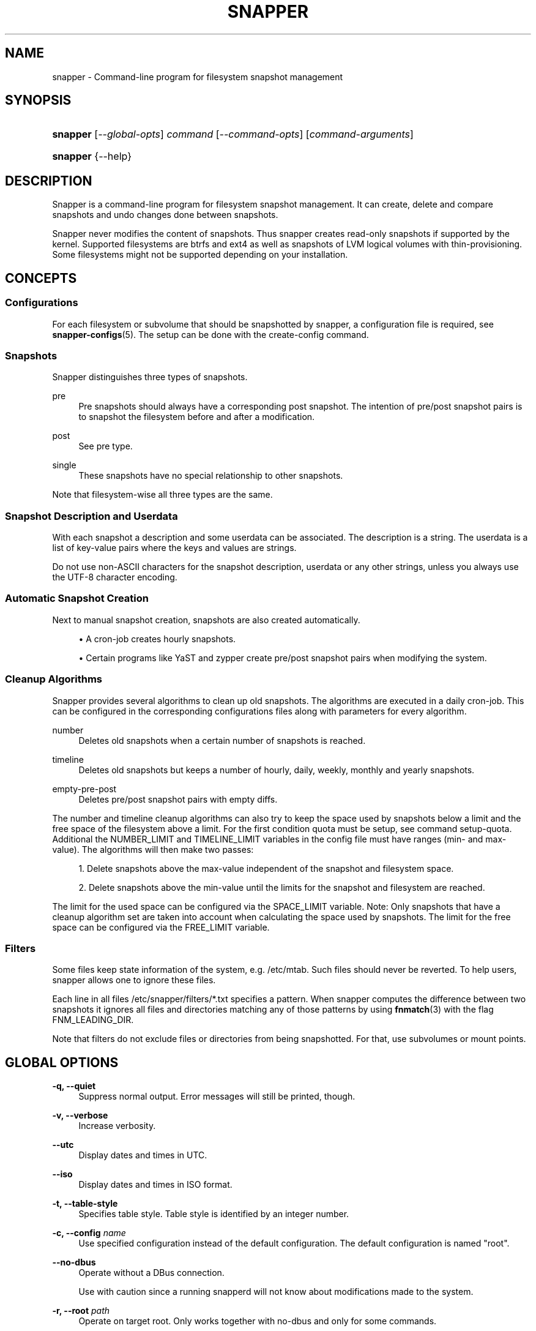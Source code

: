 '\" t
.\"     Title: snapper
.\"    Author: [see the "AUTHORS" section]
.\" Generator: DocBook XSL Stylesheets v1.78.1 <http://docbook.sf.net/>
.\"      Date: 2018-10-29
.\"    Manual: Filesystem Snapshot Management
.\"    Source: 0.8.3
.\"  Language: English
.\"
.TH "SNAPPER" "8" "2018\-10\-29" "0\&.8\&.3" "Filesystem Snapshot Management"
.\" -----------------------------------------------------------------
.\" * Define some portability stuff
.\" -----------------------------------------------------------------
.\" ~~~~~~~~~~~~~~~~~~~~~~~~~~~~~~~~~~~~~~~~~~~~~~~~~~~~~~~~~~~~~~~~~
.\" http://bugs.debian.org/507673
.\" http://lists.gnu.org/archive/html/groff/2009-02/msg00013.html
.\" ~~~~~~~~~~~~~~~~~~~~~~~~~~~~~~~~~~~~~~~~~~~~~~~~~~~~~~~~~~~~~~~~~
.ie \n(.g .ds Aq \(aq
.el       .ds Aq '
.\" -----------------------------------------------------------------
.\" * set default formatting
.\" -----------------------------------------------------------------
.\" disable hyphenation
.nh
.\" disable justification (adjust text to left margin only)
.ad l
.\" -----------------------------------------------------------------
.\" * MAIN CONTENT STARTS HERE *
.\" -----------------------------------------------------------------
.SH "NAME"
snapper \- Command\-line program for filesystem snapshot management
.SH "SYNOPSIS"
.HP \w'\fBsnapper\fR\ 'u
\fBsnapper\fR [\fI\-\-global\-opts\fR] \fIcommand\fR [\fI\-\-command\-opts\fR] [\fIcommand\-arguments\fR]
.HP \w'\fBsnapper\fR\ 'u
\fBsnapper\fR {\-\-help}
.SH "DESCRIPTION"
.PP
Snapper is a command\-line program for filesystem snapshot management\&. It can create, delete and compare snapshots and undo changes done between snapshots\&.
.PP
Snapper never modifies the content of snapshots\&. Thus snapper creates read\-only snapshots if supported by the kernel\&. Supported filesystems are btrfs and ext4 as well as snapshots of LVM logical volumes with thin\-provisioning\&. Some filesystems might not be supported depending on your installation\&.
.SH "CONCEPTS"
.SS "Configurations"
.PP
For each filesystem or subvolume that should be snapshotted by snapper, a configuration file is required, see
\fBsnapper-configs\fR(5)\&. The setup can be done with the create\-config command\&.
.SS "Snapshots"
.PP
Snapper distinguishes three types of snapshots\&.
.PP
pre
.RS 4
Pre snapshots should always have a corresponding post snapshot\&. The intention of pre/post snapshot pairs is to snapshot the filesystem before and after a modification\&.
.RE
.PP
post
.RS 4
See pre type\&.
.RE
.PP
single
.RS 4
These snapshots have no special relationship to other snapshots\&.
.RE
.PP
Note that filesystem\-wise all three types are the same\&.
.SS "Snapshot Description and Userdata"
.PP
With each snapshot a description and some userdata can be associated\&. The description is a string\&. The userdata is a list of key\-value pairs where the keys and values are strings\&.
.PP
Do not use non\-ASCII characters for the snapshot description, userdata or any other strings, unless you always use the UTF\-8 character encoding\&.
.SS "Automatic Snapshot Creation"
.PP
Next to manual snapshot creation, snapshots are also created automatically\&.
.sp
.RS 4
.ie n \{\
\h'-04'\(bu\h'+03'\c
.\}
.el \{\
.sp -1
.IP \(bu 2.3
.\}
A cron\-job creates hourly snapshots\&.
.RE
.sp
.RS 4
.ie n \{\
\h'-04'\(bu\h'+03'\c
.\}
.el \{\
.sp -1
.IP \(bu 2.3
.\}
Certain programs like YaST and zypper create pre/post snapshot pairs when modifying the system\&.
.RE
.SS "Cleanup Algorithms"
.PP
Snapper provides several algorithms to clean up old snapshots\&. The algorithms are executed in a daily cron\-job\&. This can be configured in the corresponding configurations files along with parameters for every algorithm\&.
.PP
number
.RS 4
Deletes old snapshots when a certain number of snapshots is reached\&.
.RE
.PP
timeline
.RS 4
Deletes old snapshots but keeps a number of hourly, daily, weekly, monthly and yearly snapshots\&.
.RE
.PP
empty\-pre\-post
.RS 4
Deletes pre/post snapshot pairs with empty diffs\&.
.RE
.PP
The number and timeline cleanup algorithms can also try to keep the space used by snapshots below a limit and the free space of the filesystem above a limit\&. For the first condition quota must be setup, see command setup\-quota\&. Additional the NUMBER_LIMIT and TIMELINE_LIMIT variables in the config file must have ranges (min\- and max\-value)\&. The algorithms will then make two passes:
.sp
.RS 4
.ie n \{\
\h'-04' 1.\h'+01'\c
.\}
.el \{\
.sp -1
.IP "  1." 4.2
.\}
Delete snapshots above the max\-value independent of the snapshot and filesystem space\&.
.RE
.sp
.RS 4
.ie n \{\
\h'-04' 2.\h'+01'\c
.\}
.el \{\
.sp -1
.IP "  2." 4.2
.\}
Delete snapshots above the min\-value until the limits for the snapshot and filesystem are reached\&.
.RE
.sp
The limit for the used space can be configured via the SPACE_LIMIT variable\&. Note: Only snapshots that have a cleanup algorithm set are taken into account when calculating the space used by snapshots\&. The limit for the free space can be configured via the FREE_LIMIT variable\&.
.SS "Filters"
.PP
Some files keep state information of the system, e\&.g\&.
/etc/mtab\&. Such files should never be reverted\&. To help users, snapper allows one to ignore these files\&.
.PP
Each line in all files
/etc/snapper/filters/*\&.txt
specifies a pattern\&. When snapper computes the difference between two snapshots it ignores all files and directories matching any of those patterns by using
\fBfnmatch\fR(3)
with the flag FNM_LEADING_DIR\&.
.PP
Note that filters do not exclude files or directories from being snapshotted\&. For that, use subvolumes or mount points\&.
.SH "GLOBAL OPTIONS"
.PP
\fB\-q, \-\-quiet\fR
.RS 4
Suppress normal output\&. Error messages will still be printed, though\&.
.RE
.PP
\fB\-v, \-\-verbose\fR
.RS 4
Increase verbosity\&.
.RE
.PP
\fB\-\-utc\fR
.RS 4
Display dates and times in UTC\&.
.RE
.PP
\fB\-\-iso\fR
.RS 4
Display dates and times in ISO format\&.
.RE
.PP
\fB\-t, \-\-table\-style\fR
.RS 4
Specifies table style\&. Table style is identified by an integer number\&.
.RE
.PP
\fB\-c, \-\-config \fR\fB\fIname\fR\fR
.RS 4
Use specified configuration instead of the default configuration\&. The default configuration is named "root"\&.
.RE
.PP
\fB\-\-no\-dbus\fR
.RS 4
Operate without a DBus connection\&.
.sp
Use with caution since a running snapperd will not know about modifications made to the system\&.
.RE
.PP
\fB\-r, \-\-root \fR\fB\fIpath\fR\fR
.RS 4
Operate on target root\&. Only works together with no\-dbus and only for some commands\&.
.RE
.PP
\fB\-\-version\fR
.RS 4
Print version and exit\&.
.RE
.SH "COMMANDS"
.PP
Snapper provides a number of
\fIcommands\fR\&. Each command accepts the options listed in the
GLOBAL OPTIONS
section\&. These options must be specified
\fIbefore\fR
the command name\&. In addition, many commands have specific options, which are listed in this section\&. These command\-specific options must be specified
\fIafter\fR
the name of the command and
\fIbefore\fR
any of the command arguments\&.
.PP
\fBhelp\fR
.RS 4
Show short help text\&.
.RE
.PP
\fBlist\-configs\fR
.RS 4
List available configurations\&.
.RE
.PP
\fBcreate\-config [options] \fR\fB\fIsubvolume\fR\fR
.RS 4
Create a new configuration for a filesystem or subvolume\&. For this command you will likely need the global option
\fB\-\-config\fR, see
GLOBAL OPTIONS
and
CONCEPTS.
.PP
\fB\-f, \-\-fstype\fR \fIfstype\fR
.RS 4
Manually set filesystem type\&. Supported values are btrfs, ext4 and lvm\&. For lvm, snapper uses LVM thin\-provisioned snapshots\&. The filesystem type on top of LVM must be provided in parentheses, e\&.g\&. lvm(xfs)\&.
.sp
Without this option snapper tries to detect the filesystem\&.
.RE
.PP
\fB\-t, \-\-template\fR \fIname\fR
.RS 4
Name of template for the new configuration file\&.
.RE
.RE
.PP
\fBdelete\-config\fR
.RS 4
Delete a configuration for a filesystem or subvolume\&. For this command you will likely need to global option
\fB\-\-config\fR, see
GLOBAL OPTIONS
and
CONCEPTS.
.RE
.PP
\fBget\-config\fR
.RS 4
Displays the settings of the configuration\&.
.RE
.PP
\fBset\-config\fR \fIconfigdata\fR
.RS 4
Changes the settings of the configuration\&. The settings
\fIconfigdata\fR
are a list of key\-value\-pairs separated by spaces and the key and value must be separated by an equal sign, e\&.g\&. "NUMBER_CLEANUP=yes NUMBER_LIMIT=10"\&. The value of SUBVOLUME and FSTYPE cannot be changed\&.
.RE
.PP
\fBlist (ls) [options]\fR
.RS 4
List snapshots\&.
.PP
\fB\-t, \-\-type\fR \fItype\fR
.RS 4
Selects type of snapshots to list\&. Possible values are all, single and pre\-post\&.
.RE
.PP
\fB\-\-disable\-used\-space\fR
.RS 4
Disable display of used space\&.
.sp
Calculating the used space needs some time\&. Thus this option can speedup the listing\&.
.RE
.PP
\fB\-a, \-\-all\-configs\fR
.RS 4
List snapshots from all configs accessible by the user\&.
.RE
.sp
For each snapshot the output consists of several columns\&. Some need explanation:
.PP
#, Pre # and Post #
.RS 4
The number of the snapshot\&.
.sp
For btrfs the number can be followed by a sign\&. A "\-" indicates that the snapshot is the currently mounted snapshot and a "+" indicates that the snapshot will be mounted next time (It is the btrfs default subvolume)\&. If both conditions apply a "*" is displayed\&.
.RE
.PP
Used Space
.RS 4
For btrfs the exclusive space of the btrfs quota group corresponding to the snapshot\&.
.sp
Display of used space is automatically disabled if not available, e\&.g\&. quota not enabled on btrfs\&.
.RE
.RE
.PP
\fBcreate [options]\fR
.RS 4
Create a new snapshot\&.
.PP
\fB\-t, \-\-type\fR \fItype\fR
.RS 4
Specifies the type of the new snapshot\&. Possible values are single, pre and post\&.
.RE
.PP
\fB\-\-pre\-number\fR \fInumber\fR
.RS 4
For post snapshots the number of the pre snapshot must be provided\&.
.RE
.PP
\fB\-p, \-\-print\-number\fR
.RS 4
Print number of the created snapshot\&.
.RE
.PP
\fB\-d, \-\-description\fR \fIdescription\fR
.RS 4
Description for the snapshot\&.
.RE
.PP
\fB\-c, \-\-cleanup\-algorithm\fR \fIcleanup\-algorithm\fR
.RS 4
Set the cleanup algorithm for the snapshot\&.
.RE
.PP
\fB\-u, \-\-userdata\fR \fIuserdata\fR
.RS 4
Set userdata for the snapshot\&. The key\-value pairs must be separated by comma and the key and value must be separated by an equal sign, e\&.g\&. requestid=42,user=arthur\&.
.RE
.PP
\fB\-\-command\fR \fIcommand\fR
.RS 4
Create a pre and post snapshot and run command in between\&.
.RE
.RE
.PP
\fBmodify [options] \fR\fB\fInumber\fR\fR
.RS 4
Modify a snapshot\&.
.PP
\fB\-d, \-\-description\fR \fIdescription\fR
.RS 4
New description for snapshot\&.
.RE
.PP
\fB\-c, \-\-cleanup\-algorithm\fR \fIcleanup\-algorithm\fR
.RS 4
Set the cleanup algorithm for the snapshot\&.
.RE
.PP
\fB\-u, \-\-userdata\fR \fIuserdata\fR
.RS 4
Set userdata for the snapshot\&. The key\-value pairs must be separated by comma and the key and value must be separated by an equal sign, e\&.g\&. requestid=42,user=arthur\&.
.RE
.RE
.PP
\fBdelete (remove|rm) \fR\fB\fInumber\fR\fR\fB | \fR\fB\fInumber1\-number2\fR\fR
.RS 4
Delete a snapshot or a range of snapshots\&.
.PP
\fB\-s, \-\-sync\fR
.RS 4
Sync the filesystem after deleting the snapshots\&. The details depend on the filesystem type\&.
.sp
Btrfs normally asynchronously frees space after deleting snapshots\&. With this option snapper will wait until the space once used by the deleted snapshots is actually available again\&.
.RE
.sp
Snapshot 0 cannot be deleted\&. For btrfs the currently mounted snapshot and the snapshot that will be mounted next time (the btrfs default subvolume) can also not be deleted\&.
.RE
.PP
\fBmount \fR\fB\fInumber\fR\fR
.RS 4
Mount a snapshot\&. Not required for all filesystem types\&.
.RE
.PP
\fBumount \fR\fB\fInumber\fR\fR
.RS 4
Unmount a snapshot\&. Not required for all filesystem types\&.
.RE
.PP
\fBstatus [options] \fR\fB\fInumber1\fR\fR\fB\&.\&.\fR\fB\fInumber2\fR\fR
.RS 4
Compare the snapshots
\fInumber1\fR
and
\fInumber2\fR\&. This will show a list of files and directories that have been created, modified or deleted in the time between the two snapshots have been made\&.
.PP
\fB\-o, \-\-output\fR \fIfile\fR
.RS 4
Write output to file
\fIfile\fR\&.
.RE
.sp
The output consists of a string encoding the status followed by the filename\&. The characters of the status string are:
.sp
.RS 4
.ie n \{\
\h'-04' 1.\h'+01'\c
.\}
.el \{\
.sp -1
.IP "  1." 4.2
.\}
A "+" means the file was created, a "\-" means the file was deleted\&. A "c" means the content of the file has changed and a "t" means the type of the file has changed (e\&.g\&. from regular file to directory)\&.
.RE
.sp
.RS 4
.ie n \{\
\h'-04' 2.\h'+01'\c
.\}
.el \{\
.sp -1
.IP "  2." 4.2
.\}
A "p" means the permissions are have changed\&.
.RE
.sp
.RS 4
.ie n \{\
\h'-04' 3.\h'+01'\c
.\}
.el \{\
.sp -1
.IP "  3." 4.2
.\}
An "u" means the user ownership has changed\&.
.RE
.sp
.RS 4
.ie n \{\
\h'-04' 4.\h'+01'\c
.\}
.el \{\
.sp -1
.IP "  4." 4.2
.\}
A "g" means the group ownership has changed\&.
.RE
.sp
.RS 4
.ie n \{\
\h'-04' 5.\h'+01'\c
.\}
.el \{\
.sp -1
.IP "  5." 4.2
.\}
A "x" means the extended attribute information has changed\&.
.RE
.sp
.RS 4
.ie n \{\
\h'-04' 6.\h'+01'\c
.\}
.el \{\
.sp -1
.IP "  6." 4.2
.\}
An "a" means the ACL information has changed\&.
.RE
.sp
If there is no change a "\&." is outputted\&.
.RE
.PP
\fBdiff [options] \fR\fB\fInumber1\fR\fR\fB\&.\&.\fR\fB\fInumber2\fR\fR\fB [files]\fR
.RS 4
Compare the snapshots
\fInumber1\fR
and
\fInumber2\fR\&. This will show a diff of the content of files and directories that have been created, modified or deleted in the time between the two snapshots have been made\&.
.PP
\fB\-i, \-\-input\fR \fIfile\fR
.RS 4
Read files to diff from file
\fIfile\fR\&.
.RE
.PP
\fB\-\-diff\-cmd\fR \fIcommand\fR
.RS 4
Command used for comparing files\&. The default is
/usr/bin/diff \-\-new\-file \-\-unified\&. The two files to compare are passed as parameters to the command\&.
.RE
.PP
\fB\-x, \-\-extensions\fR \fIoptions\fR
.RS 4
Extra options passed to the diff command\&.
.RE
.RE
.PP
\fBundochange [options] \fR\fB\fInumber1\fR\fR\fB\&.\&.\fR\fB\fInumber2\fR\fR\fB [files]\fR
.RS 4
Undo changes done between snapshot
\fInumber1\fR
and
\fInumber2\fR\&.
.PP
\fB\-i, \-\-input\fR \fIfile\fR
.RS 4
Read files for which to undo changes from file
\fIfile\fR\&.
.RE
.RE
.PP
\fBrollback [options] [\fR\fB\fInumber\fR\fR\fB]\fR
.RS 4
Creates two new snapshots and sets the default subvolume\&. Per default the system boots from the default subvolume of the root filesystem\&. The exact actions depend on whether a number is provided or not:
.sp
.RS 4
.ie n \{\
\h'-04'\(bu\h'+03'\c
.\}
.el \{\
.sp -1
.IP \(bu 2.3
.\}
Without a number, a first read\-only snapshot of the default subvolume is created\&. A second read\-write snapshot of the current system is created\&. The system is set to boot from the second snapshot\&.
.RE
.sp
.RS 4
.ie n \{\
\h'-04'\(bu\h'+03'\c
.\}
.el \{\
.sp -1
.IP \(bu 2.3
.\}
With a number, a first read\-only snapshot of the current system is created\&. A second read\-write snapshot is created of
\fInumber\fR\&. The system is set to boot from the second snapshot\&.
.RE
.sp
Rollback is only supported with btrfs and requires a properly configured system\&.
.PP
\fB\-p, \-\-print\-number\fR
.RS 4
Print number of the second created snapshot\&.
.RE
.PP
\fB\-d, \-\-description\fR \fIdescription\fR
.RS 4
Description for the snapshot\&.
.RE
.PP
\fB\-c, \-\-cleanup\-algorithm\fR \fIcleanup\-algorithm\fR
.RS 4
Set the cleanup algorithm for the snapshot\&.
.RE
.PP
\fB\-u, \-\-userdata\fR \fIuserdata\fR
.RS 4
Set userdata for the snapshot\&. The key\-value pairs must be separated by comma and the key and value must be separated by an equal sign, e\&.g\&. requestid=42,user=arthur\&.
.RE
.sp
The rollback command also sets the description, the cleanup algorithm and some userdata unless the values are specified on the command line\&. This will automate cleanup of snapshots created by rollbacks\&.
.RE
.PP
\fBsetup\-quota\fR
.RS 4
Sets up quota\&. Currently only supported with btrfs\&.
.RE
.PP
\fBcleanup \fR\fB\fIcleanup\-algorithm\fR\fR
.RS 4
Run the cleanup algorithm
\fIcleanup\-algorithm\fR\&. Currently implemented cleanup algorithms are number, timeline and empty\-pre\-post\&.
.RE
.PP
\fBxadiff \fR\fB\fInumber1\fR\fR\fB\&.\&.\fR\fB\fInumber2\fR\fR\fB [files]\fR
.RS 4
Compare the extended attributes between snapshot
\fInumber1\fR
and
\fInumber2\fR\&. See examples below:
.sp
.RS 4
.ie n \{\
\h'-04'\(bu\h'+03'\c
.\}
.el \{\
.sp -1
.IP \(bu 2.3
.\}
+:user\&.foo
for created attributes
.RE
.sp
.RS 4
.ie n \{\
\h'-04'\(bu\h'+03'\c
.\}
.el \{\
.sp -1
.IP \(bu 2.3
.\}
\-:user\&.bar
for removed attributes
.RE
.sp
.RS 4
.ie n \{\
\h'-04'\(bu\h'+03'\c
.\}
.el \{\
.sp -1
.IP \(bu 2.3
.\}
\-+:security\&.selinux
for modified attributes
.RE
.RE
.SH "PERMISSIONS"
.PP
Non\-root users can be allowed to use a configuration by setting ALLOW_USERS or ALLOW_GROUPS in the config file\&. For all operations to work, the user must also be able to read and access the
\&.snapshots
directory inside the subvolume\&. The
\&.snapshots
directory must be owned by root and must not be writable by anybody else\&.
.PP
Here are some methods how to achieve that:
.sp
.RS 4
.ie n \{\
\h'-04'\(bu\h'+03'\c
.\}
.el \{\
.sp -1
.IP \(bu 2.3
.\}
Make the directory accessible for everyone:
.sp
\fBchmod a+rx \&.snapshots\fR
.RE
.sp
.RS 4
.ie n \{\
\h'-04'\(bu\h'+03'\c
.\}
.el \{\
.sp -1
.IP \(bu 2.3
.\}
Make the directory accessible for a group the user belongs to, e\&.g\&.:
.sp
\fBchown :users \&.snapshots\fR
.RE
.sp
.RS 4
.ie n \{\
\h'-04'\(bu\h'+03'\c
.\}
.el \{\
.sp -1
.IP \(bu 2.3
.\}
Make the directory accessible for the user using ACLs, e\&.g\&.:
.sp
\fBsetfacl \-m u:tux:rx \&.snapshots\fR
.RE
.PP
The last method can be performed by snapper, see the SYNC_ACL setting in
\fBsnapper-configs\fR(5)\&.
.SH "FILES"
.PP
/etc/sysconfig/snapper
.RS 4
Global configuration file\&.
.RE
.PP
/etc/snapper/configs
.RS 4
Directory containing configuration files\&.
.RE
.PP
/etc/snapper/config\-templates
.RS 4
Directory containing configuration templates\&.
.RE
.PP
/etc/snapper/filters/*\&.txt
.RS 4
Filter files\&.
.RE
.PP
/var/log/snapper\&.log
.RS 4
Logfile\&. Please include this file in bug reports\&.
.RE
.SH "NOTES"
.PP
There is no mechanism to ensure consistency of the files while a snapshot it made\&. E\&.g\&. the files of a database can be inconsistent while the database is running\&.
.PP
Consistency after undochange is not guaranteed\&. E\&.g\&. when the creation of a user is undone, there might still exist files from that user\&.
.PP
Support for individual filesystems, rollback and extended attributes are compile\-time options and may not be available\&.
.SH "HOMEPAGE"
.PP
\m[blue]\fBhttp://snapper\&.io/\fR\m[]
.SH "AUTHORS"
.PP
Arvin Schnell
<aschnell@suse\&.com>
.SH "SEE ALSO"
.PP
\fBsnapper-configs\fR(5),
\fBsnapper-zypp-plugin\fR(8),
\fBpam_snapper\fR(8),
\fBbtrfs\fR(8),
\fBlvm\fR(8),
\fBattr\fR(5),
\fBacl\fR(5)
